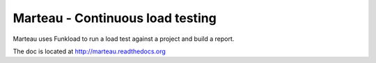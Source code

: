 Marteau - Continuous load testing
=================================

Marteau uses Funkload to run a load test against a project and
build a report.

The doc is located at http://marteau.readthedocs.org
